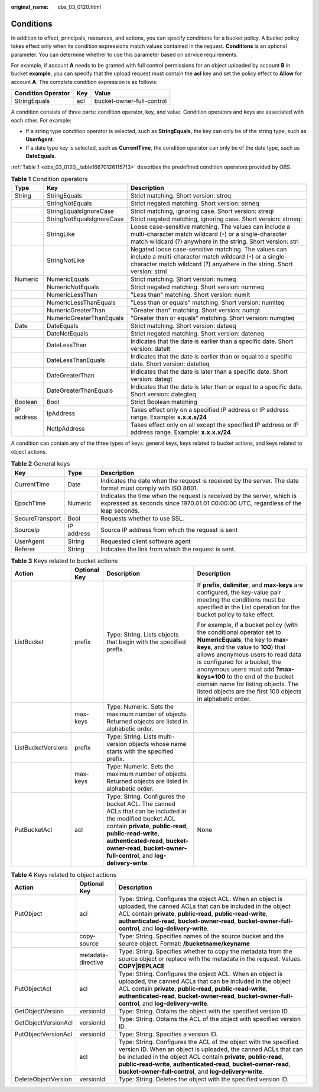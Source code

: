 :original_name: obs_03_0120.html

.. _obs_03_0120:

Conditions
==========

In addition to effect, principals, resources, and actions, you can specify conditions for a bucket policy. A bucket policy takes effect only when its condition expressions match values contained in the request. **Conditions** is an optional parameter. You can determine whether to use this parameter based on service requirements.

For example, if account **A** needs to be granted with full control permissions for an object uploaded by account **B** in bucket **example**, you can specify that the upload request must contain the **acl** key and set the policy effect to **Allow** for account **A**. The complete condition expression is as follows:

================== === =========================
Condition Operator Key Value
================== === =========================
StringEquals       acl bucket-owner-full-control
================== === =========================

A condition consists of three parts: condition operator, key, and value. Condition operators and keys are associated with each other. For example:

-  If a string type condition operator is selected, such as **StringEquals**, the key can only be of the string type, such as **UserAgent**.
-  If a date type key is selected, such as **CurrentTime**, the condition operator can only be of the date type, such as **DateEquals**.

:ref:`Table 1 <obs_03_0120__table16670126115713>` describes the predefined condition operators provided by OBS.

.. _obs_03_0120__table16670126115713:

.. table:: **Table 1** Condition operators

   +------------+---------------------------+----------------------------------------------------------------------------------------------------------------------------------------------------------------------------------------------+
   | Type       | Key                       | Description                                                                                                                                                                                  |
   +============+===========================+==============================================================================================================================================================================================+
   | String     | StringEquals              | Strict matching. Short version: streq                                                                                                                                                        |
   +------------+---------------------------+----------------------------------------------------------------------------------------------------------------------------------------------------------------------------------------------+
   |            | StringNotEquals           | Strict negated matching. Short version: strneq                                                                                                                                               |
   +------------+---------------------------+----------------------------------------------------------------------------------------------------------------------------------------------------------------------------------------------+
   |            | StringEqualsIgnoreCase    | Strict matching, ignoring case. Short version: streqi                                                                                                                                        |
   +------------+---------------------------+----------------------------------------------------------------------------------------------------------------------------------------------------------------------------------------------+
   |            | StringNotEqualsIgnoreCase | Strict negated matching, ignoring case. Short version: strneqi                                                                                                                               |
   +------------+---------------------------+----------------------------------------------------------------------------------------------------------------------------------------------------------------------------------------------+
   |            | StringLike                | Loose case-sensitive matching. The values can include a multi-character match wildcard (``*``) or a single-character match wildcard (?) anywhere in the string. Short version: strl          |
   +------------+---------------------------+----------------------------------------------------------------------------------------------------------------------------------------------------------------------------------------------+
   |            | StringNotLike             | Negated loose case-sensitive matching. The values can include a multi-character match wildcard (``*``) or a single-character match wildcard (?) anywhere in the string. Short version: strnl |
   +------------+---------------------------+----------------------------------------------------------------------------------------------------------------------------------------------------------------------------------------------+
   | Numeric    | NumericEquals             | Strict matching. Short version: numeq                                                                                                                                                        |
   +------------+---------------------------+----------------------------------------------------------------------------------------------------------------------------------------------------------------------------------------------+
   |            | NumericNotEquals          | Strict negated matching. Short version: numneq                                                                                                                                               |
   +------------+---------------------------+----------------------------------------------------------------------------------------------------------------------------------------------------------------------------------------------+
   |            | NumericLessThan           | "Less than" matching. Short version: numlt                                                                                                                                                   |
   +------------+---------------------------+----------------------------------------------------------------------------------------------------------------------------------------------------------------------------------------------+
   |            | NumericLessThanEquals     | "Less than or equals" matching. Short version: numlteq                                                                                                                                       |
   +------------+---------------------------+----------------------------------------------------------------------------------------------------------------------------------------------------------------------------------------------+
   |            | NumericGreaterThan        | "Greater than" matching. Short version: numgt                                                                                                                                                |
   +------------+---------------------------+----------------------------------------------------------------------------------------------------------------------------------------------------------------------------------------------+
   |            | NumericGreaterThanEquals  | "Greater than or equals" matching. Short version: numgteq                                                                                                                                    |
   +------------+---------------------------+----------------------------------------------------------------------------------------------------------------------------------------------------------------------------------------------+
   | Date       | DateEquals                | Strict matching. Short version: dateeq                                                                                                                                                       |
   +------------+---------------------------+----------------------------------------------------------------------------------------------------------------------------------------------------------------------------------------------+
   |            | DateNotEquals             | Strict negated matching. Short version: dateneq                                                                                                                                              |
   +------------+---------------------------+----------------------------------------------------------------------------------------------------------------------------------------------------------------------------------------------+
   |            | DateLessThan              | Indicates that the date is earlier than a specific date. Short version: datelt                                                                                                               |
   +------------+---------------------------+----------------------------------------------------------------------------------------------------------------------------------------------------------------------------------------------+
   |            | DateLessThanEquals        | Indicates that the date is earlier than or equal to a specific date. Short version: datelteq                                                                                                 |
   +------------+---------------------------+----------------------------------------------------------------------------------------------------------------------------------------------------------------------------------------------+
   |            | DateGreaterThan           | Indicates that the date is later than a specific date. Short version: dategt                                                                                                                 |
   +------------+---------------------------+----------------------------------------------------------------------------------------------------------------------------------------------------------------------------------------------+
   |            | DateGreaterThanEquals     | Indicates that the date is later than or equal to a specific date. Short version: dategteq                                                                                                   |
   +------------+---------------------------+----------------------------------------------------------------------------------------------------------------------------------------------------------------------------------------------+
   | Boolean    | Bool                      | Strict Boolean matching                                                                                                                                                                      |
   +------------+---------------------------+----------------------------------------------------------------------------------------------------------------------------------------------------------------------------------------------+
   | IP address | IpAddress                 | Takes effect only on a specified IP address or IP address range. Example: **x.x.x.x/24**                                                                                                     |
   +------------+---------------------------+----------------------------------------------------------------------------------------------------------------------------------------------------------------------------------------------+
   |            | NotIpAddress              | Takes effect only on all except the specified IP address or IP address range. Example: **x.x.x.x/24**                                                                                        |
   +------------+---------------------------+----------------------------------------------------------------------------------------------------------------------------------------------------------------------------------------------+

A condition can contain any of the three types of keys: general keys, keys related to bucket actions, and keys related to object actions.

.. table:: **Table 2** General keys

   +-----------------+------------+-------------------------------------------------------------------------------------------------------------------------------------------------------------+
   | Key             | Type       | Description                                                                                                                                                 |
   +=================+============+=============================================================================================================================================================+
   | CurrentTime     | Date       | Indicates the date when the request is received by the server. The date format must comply with ISO 8601.                                                   |
   +-----------------+------------+-------------------------------------------------------------------------------------------------------------------------------------------------------------+
   | EpochTime       | Numeric    | Indicates the time when the request is received by the server, which is expressed as seconds since 1970.01.01 00:00:00 UTC, regardless of the leap seconds. |
   +-----------------+------------+-------------------------------------------------------------------------------------------------------------------------------------------------------------+
   | SecureTransport | Bool       | Requests whether to use SSL.                                                                                                                                |
   +-----------------+------------+-------------------------------------------------------------------------------------------------------------------------------------------------------------+
   | SourceIp        | IP address | Source IP address from which the request is sent                                                                                                            |
   +-----------------+------------+-------------------------------------------------------------------------------------------------------------------------------------------------------------+
   | UserAgent       | String     | Requested client software agent                                                                                                                             |
   +-----------------+------------+-------------------------------------------------------------------------------------------------------------------------------------------------------------+
   | Referer         | String     | Indicates the link from which the request is sent.                                                                                                          |
   +-----------------+------------+-------------------------------------------------------------------------------------------------------------------------------------------------------------+

.. table:: **Table 3** Keys related to bucket actions

   +--------------------+-----------------+---------------------------------------------------------------------------------------------------------------------------------------------------------------------------------------------------------------------------------------------------------------------------------+---------------------------------------------------------------------------------------------------------------------------------------------------------------------------------------------------------------------------------------------------------------------------------------------------------------------------------------------------------------------------------------------+
   | Action             | Optional Key    | Description                                                                                                                                                                                                                                                                     | Description                                                                                                                                                                                                                                                                                                                                                                                 |
   +====================+=================+=================================================================================================================================================================================================================================================================================+=============================================================================================================================================================================================================================================================================================================================================================================================+
   | ListBucket         | prefix          | Type: String. Lists objects that begin with the specified prefix.                                                                                                                                                                                                               | If **prefix**, **delimiter**, and **max-keys** are configured, the key-value pair meeting the conditions must be specified in the List operation for the bucket policy to take effect.                                                                                                                                                                                                      |
   |                    |                 |                                                                                                                                                                                                                                                                                 |                                                                                                                                                                                                                                                                                                                                                                                             |
   |                    |                 |                                                                                                                                                                                                                                                                                 | For example, if a bucket policy (with the conditional operator set to **NumericEquals**, the key to **max-keys**, and the value to **100**) that allows anonymous users to read data is configured for a bucket, the anonymous users must add **?max-keys=100** to the end of the bucket domain name for listing objects. The listed objects are the first 100 objects in alphabetic order. |
   +--------------------+-----------------+---------------------------------------------------------------------------------------------------------------------------------------------------------------------------------------------------------------------------------------------------------------------------------+---------------------------------------------------------------------------------------------------------------------------------------------------------------------------------------------------------------------------------------------------------------------------------------------------------------------------------------------------------------------------------------------+
   |                    | max-keys        | Type: Numeric. Sets the maximum number of objects. Returned objects are listed in alphabetic order.                                                                                                                                                                             |                                                                                                                                                                                                                                                                                                                                                                                             |
   +--------------------+-----------------+---------------------------------------------------------------------------------------------------------------------------------------------------------------------------------------------------------------------------------------------------------------------------------+---------------------------------------------------------------------------------------------------------------------------------------------------------------------------------------------------------------------------------------------------------------------------------------------------------------------------------------------------------------------------------------------+
   | ListBucketVersions | prefix          | Type: String. Lists multi-version objects whose name starts with the specified prefix.                                                                                                                                                                                          |                                                                                                                                                                                                                                                                                                                                                                                             |
   +--------------------+-----------------+---------------------------------------------------------------------------------------------------------------------------------------------------------------------------------------------------------------------------------------------------------------------------------+---------------------------------------------------------------------------------------------------------------------------------------------------------------------------------------------------------------------------------------------------------------------------------------------------------------------------------------------------------------------------------------------+
   |                    | max-keys        | Type: Numeric. Sets the maximum number of objects. Returned objects are listed in alphabetic order.                                                                                                                                                                             |                                                                                                                                                                                                                                                                                                                                                                                             |
   +--------------------+-----------------+---------------------------------------------------------------------------------------------------------------------------------------------------------------------------------------------------------------------------------------------------------------------------------+---------------------------------------------------------------------------------------------------------------------------------------------------------------------------------------------------------------------------------------------------------------------------------------------------------------------------------------------------------------------------------------------+
   | PutBucketAcl       | acl             | Type: String. Configures the bucket ACL. The canned ACLs that can be included in the modified bucket ACL contain **private**, **public-read**, **public-read-write**, **authenticated-read**, **bucket-owner-read**, **bucket-owner-full-control**, and **log-delivery-write**. | None                                                                                                                                                                                                                                                                                                                                                                                        |
   +--------------------+-----------------+---------------------------------------------------------------------------------------------------------------------------------------------------------------------------------------------------------------------------------------------------------------------------------+---------------------------------------------------------------------------------------------------------------------------------------------------------------------------------------------------------------------------------------------------------------------------------------------------------------------------------------------------------------------------------------------+

.. table:: **Table 4** Keys related to object actions

   +---------------------+--------------------+-----------------------------------------------------------------------------------------------------------------------------------------------------------------------------------------------------------------------------------------------------------------------------------------------------------------------------------------+
   | Action              | Optional Key       | Description                                                                                                                                                                                                                                                                                                                             |
   +=====================+====================+=========================================================================================================================================================================================================================================================================================================================================+
   | PutObject           | acl                | Type: String. Configures the object ACL. When an object is uploaded, the canned ACLs that can be included in the object ACL contain **private**, **public-read**, **public-read-write**, **authenticated-read**, **bucket-owner-read**, **bucket-owner-full-control**, and **log-delivery-write**.                                      |
   +---------------------+--------------------+-----------------------------------------------------------------------------------------------------------------------------------------------------------------------------------------------------------------------------------------------------------------------------------------------------------------------------------------+
   |                     | copy-source        | Type: String. Specifies names of the source bucket and the source object. Format: **/bucketname/keyname**                                                                                                                                                                                                                               |
   +---------------------+--------------------+-----------------------------------------------------------------------------------------------------------------------------------------------------------------------------------------------------------------------------------------------------------------------------------------------------------------------------------------+
   |                     | metadata-directive | Type: String. Specifies whether to copy the metadata from the source object or replace with the metadata in the request. Values: **COPY|REPLACE**                                                                                                                                                                                       |
   +---------------------+--------------------+-----------------------------------------------------------------------------------------------------------------------------------------------------------------------------------------------------------------------------------------------------------------------------------------------------------------------------------------+
   | PutObjectAcl        | acl                | Type: String. Configures the object ACL. When an object is uploaded, the canned ACLs that can be included in the object ACL contain **private**, **public-read**, **public-read-write**, **authenticated-read**, **bucket-owner-read**, **bucket-owner-full-control**, and **log-delivery-write**.                                      |
   +---------------------+--------------------+-----------------------------------------------------------------------------------------------------------------------------------------------------------------------------------------------------------------------------------------------------------------------------------------------------------------------------------------+
   | GetObjectVersion    | versionId          | Type: String. Obtains the object with the specified version ID.                                                                                                                                                                                                                                                                         |
   +---------------------+--------------------+-----------------------------------------------------------------------------------------------------------------------------------------------------------------------------------------------------------------------------------------------------------------------------------------------------------------------------------------+
   | GetObjectVersionAcl | versionId          | Type: String. Obtains the ACL of the object with specified version ID.                                                                                                                                                                                                                                                                  |
   +---------------------+--------------------+-----------------------------------------------------------------------------------------------------------------------------------------------------------------------------------------------------------------------------------------------------------------------------------------------------------------------------------------+
   | PutObjectVersionAcl | versionId          | Type: String. Specifies a version ID.                                                                                                                                                                                                                                                                                                   |
   +---------------------+--------------------+-----------------------------------------------------------------------------------------------------------------------------------------------------------------------------------------------------------------------------------------------------------------------------------------------------------------------------------------+
   |                     | acl                | Type: String. Configures the ACL of the object with the specified version ID. When an object is uploaded, the canned ACLs that can be included in the object ACL contain **private**, **public-read**, **public-read-write**, **authenticated-read**, **bucket-owner-read**, **bucket-owner-full-control**, and **log-delivery-write**. |
   +---------------------+--------------------+-----------------------------------------------------------------------------------------------------------------------------------------------------------------------------------------------------------------------------------------------------------------------------------------------------------------------------------------+
   | DeleteObjectVersion | versionId          | Type: String. Deletes the object with the specified version ID.                                                                                                                                                                                                                                                                         |
   +---------------------+--------------------+-----------------------------------------------------------------------------------------------------------------------------------------------------------------------------------------------------------------------------------------------------------------------------------------------------------------------------------------+
